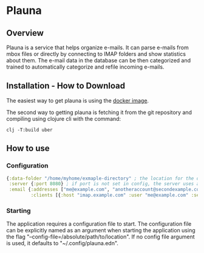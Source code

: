 * Plauna

** Overview

Plauna is a service that helps organize e-mails. It can parse e-mails from mbox files or directly by connecting to IMAP folders and show statistics about them. The e-mail data in the database can be then categorized and trained to automatically categorize and refile incoming e-mails.

** Installation - How to Download

The easiest way to get plauna is using the [[https://hub.docker.com/repository/docker/ozangulle/plauna/general][docker image]].

The second way to getting plauna is fetching it from the git repository and compiling using clojure cli with the command:

#+BEGIN_SRC
clj -T:build uber
#+END_SRC


** How to use

*** Configuration

#+BEGIN_SRC clojure
{:data-folder "/home/myhome/exmaple-directory" ; the location for the db, training files and models
 :server {:port 8080} ; if port is not set in config, the server uses a random port
 :email {:addresses ["me@example.com", "anotheraccount@secondexample.com"]
         :clients [{:host "imap.example.com" :user "me@example.com" :secret "mysecret" :folder "Inbox"}]}}
#+END_SRC

*** Starting

The application requires a configuration file to start. The configuration file can be explicitly named as an argument when starting the application using the flag "--config-file=/absolute/path/to/location". If no config file argument is used, it defaults to "~/.config/plauna.edn".
